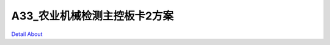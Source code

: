 A33_农业机械检测主控板卡2方案 
=============================

.. image:: ./A33_LOOSENER_V10_TOP1.JPG

.. image:: ./A33_LOOSENER_V10_TOP2.JPG

.. image:: ./A33_LOOSENER_V10_TOP3.JPG

.. image:: ./A33_LOOSENER_V10_SIDE1.JPG

.. image:: ./A33_LOOSENER_V10_SIDE2.JPG

.. image:: ./A33_LOOSENER_V10_SIDE3.JPG

.. image:: ./A33_LOOSENER_V10_SIDE4.JPG

.. image:: ./A33_LOOSENER_V10_BOTTOM1.JPG

.. image:: ./A33_LOOSENER_V10_BOTTOM2.JPG

`Detail About <https://allwinwaydocs.readthedocs.io/zh-cn/latest/about.html#about>`_